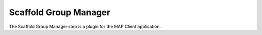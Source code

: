Scaffold Group Manager
======================

The Scaffold Group Manager step is a plugin for the MAP Client application.

